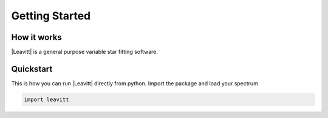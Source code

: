 ***************
Getting Started
***************



How it works
============

|Leavitt| is a general purpose variable star fitting software.


Quickstart
==========

This is how you can run |Leavitt| directly from python. Import the package and load your spectrum

.. code-block:: python

	import leavitt
